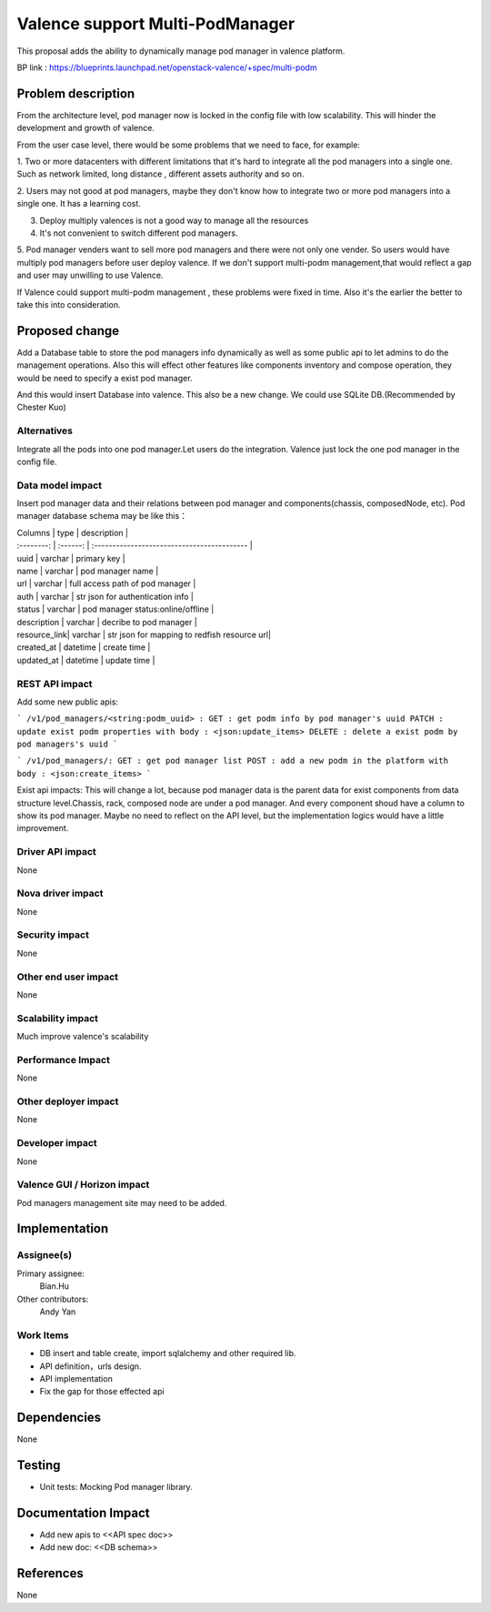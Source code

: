 
================================
Valence support Multi-PodManager
================================


This proposal adds the ability to dynamically manage pod manager
in valence platform.

BP link : https://blueprints.launchpad.net/openstack-valence/+spec/multi-podm


Problem description
===================
From the architecture level, pod manager now is locked in the config file with
low scalability. This will hinder the development and growth of valence.

From the user case level, there would be some problems that we need to face,
for example:

1. Two or more datacenters with different limitations that it's hard to integrate
all the pod managers into a single one. Such as network limited, long distance
, different assets authority and so on.

2. Users may not good at pod managers, maybe they don't know how to
integrate two or more pod managers into a single one. It has a learning cost.

3. Deploy multiply valences is not a good way to manage all the resources

4. It's not convenient to switch different pod managers.

5. Pod manager venders want to sell more pod managers and there were not
only one vender. So users would have multiply pod managers before user deploy
valence. If we don't support multi-podm management,that would reflect a gap
and user may unwilling to use Valence.

If Valence could support multi-podm management , these problems were fixed in time.
Also it's the earlier the better to take this into consideration.

Proposed change
===============
Add a Database table to store the pod managers info dynamically as well as
some public api to let admins to do the management operations. Also this
will effect other features like components inventory and compose operation,
they would be need to specify a exist pod manager.

And this would insert Database into valence. This also be a new change. We could
use SQLite DB.(Recommended by Chester Kuo)

Alternatives
------------
Integrate all the pods into one pod manager.Let users do the integration.
Valence just lock the one pod manager in the config file.

Data model impact
-----------------
Insert pod manager data and their relations between pod manager and
components(chassis, composedNode, etc). Pod manager database schema may be
like this：

| Columns      | type     | description                                 |
| :--------:   | :------: | :------------------------------------------ |

| uuid         | varchar  | primary key                                 |
| name         | varchar  | pod manager name                            |
| url          | varchar  | full access path of pod manager             |
| auth         | varchar  | str json for authentication info            |
| status       | varchar  | pod manager status:online/offline           |
| description  | varchar  | decribe to pod manager                      |
| resource_link| varchar  | str json for mapping to redfish resource url|
| created_at   | datetime | create time                                 |
| updated_at   | datetime | update time                                 |

REST API impact
---------------
Add some new public apis:

```
/v1/pod_managers/<string:podm_uuid> :
GET : get podm info by pod manager's uuid
PATCH : update exist podm properties with body : <json:update_items>
DELETE : delete a exist podm by pod managers's uuid
```

```
/v1/pod_managers/:
GET : get pod manager list
POST : add a new podm in the platform with body : <json:create_items>
```

Exist api impacts:
This will change a lot, because pod manager data is the parent data for exist
components from data structure level.Chassis, rack, composed node are under
a pod manager. And every component shoud have a column to show its pod manager.
Maybe no need to reflect on the API level, but the implementation logics would
have a little improvement.


Driver API impact
-----------------
None

Nova driver impact
------------------
None

Security impact
---------------
None

Other end user impact
---------------------
None

Scalability impact
------------------
Much improve valence's scalability

Performance Impact
------------------
None

Other deployer impact
---------------------
None

Developer impact
----------------
None

Valence GUI / Horizon impact
----------------------------
Pod managers management site may need to be added.


Implementation
==============
Assignee(s)
-----------
Primary assignee:
  Bian.Hu

Other contributors:
  Andy Yan

Work Items
----------
* DB insert and table create, import sqlalchemy and other required lib.
* API definition，urls design.
* API implementation
* Fix the gap for those effected api


Dependencies
============
None

Testing
=======
* Unit tests: Mocking Pod manager library.

Documentation Impact
====================
* Add new apis to <<API spec doc>>
* Add new doc: <<DB schema>>

References
==========
None

